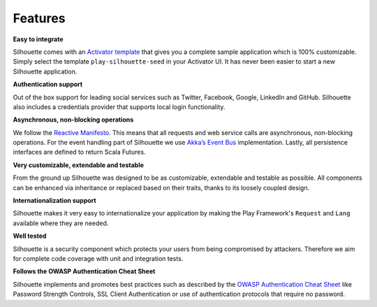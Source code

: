 Features
========

**Easy to integrate**

Silhouette comes with an `Activator template`_ that gives you a complete
sample application which is 100% customizable. Simply select the
template ``play-silhouette-seed`` in your Activator UI. It has never
been easier to start a new Silhouette application.

**Authentication support**

Out of the box support for leading social services such as Twitter,
Facebook, Google, LinkedIn and GitHub. Silhouette also includes a credentials
provider that supports local login functionality.

**Asynchronous, non-blocking operations**

We follow the `Reactive Manifesto`_. This means that all requests and
web service calls are asynchronous, non-blocking operations. For the
event handling part of Silhouette we use `Akka’s Event Bus`_
implementation. Lastly, all persistence interfaces are defined to
return Scala Futures.

**Very customizable, extendable and testable**

From the ground up Silhouette was designed to be as customizable,
extendable and testable as possible. All components can be enhanced via
inheritance or replaced based on their traits, thanks to its loosely
coupled design.

**Internationalization support**

Silhouette makes it very easy to internationalize your application by 
making the Play Framework's ``Request`` and ``Lang`` available where 
they are needed.

**Well tested** |Coverage Status|

Silhouette is a security component which protects your users from being
compromised by attackers. Therefore we aim for complete code coverage
with unit and integration tests.

**Follows the OWASP Authentication Cheat Sheet**

Silhouette implements and promotes best practices such as described by
the `OWASP Authentication Cheat Sheet`_ like Password Strength Controls,
SSL Client Authentication or use of authentication protocols that
require no password.

.. _Activator template: https://github.com/mohiva/play-silhouette-seed
.. _Reactive Manifesto: http://www.reactivemanifesto.org/
.. _Akka’s Event Bus: http://doc.akka.io/docs/akka/2.2.4/scala/event-bus.html
.. _OWASP Authentication Cheat Sheet: https://www.owasp.org/index.php/Authentication_Cheat_Sheet

.. |Coverage Status| image:: https://coveralls.io/repos/mohiva/play-silhouette/badge.png
                     :target: https://coveralls.io/r/mohiva/play-silhouette
